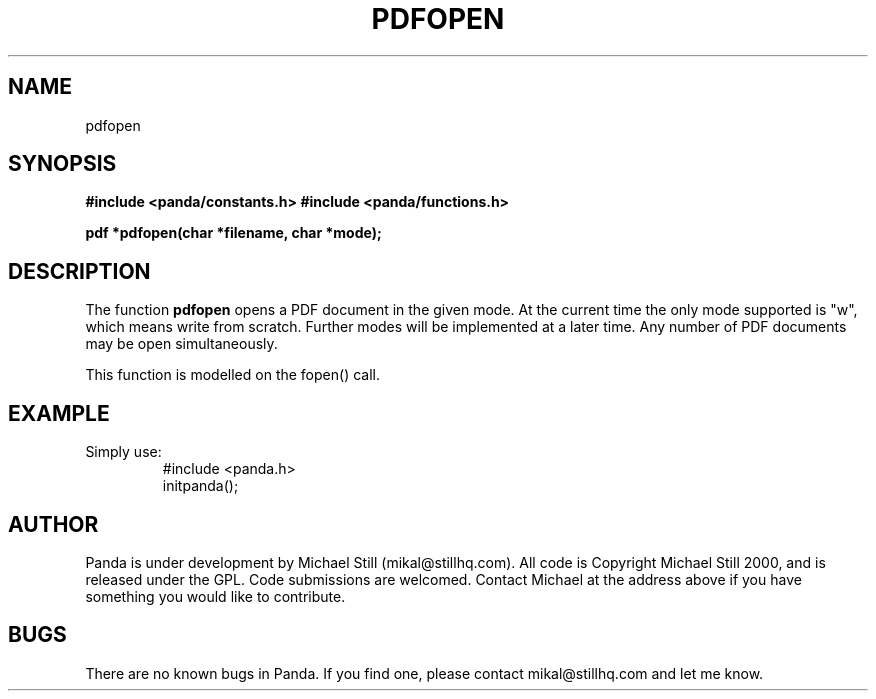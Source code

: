 .\" Copyright (c) 2000 Michael Still (mikal@stillhq.com)
.\"
.\" This is free documentation; you can redistribute it and/or
.\" modify it under the terms of the GNU General Public License as
.\" published by the Free Software Foundation; either version 2 of
.\" the License, or (at your option) any later version.
.\"
.\" The GNU General Public License's references to "object code"
.\" and "executables" are to be interpreted as the output of any
.\" document formatting or typesetting system, including
.\" intermediate and printed output.
.\"
.\" This manual is distributed in the hope that it will be useful,
.\" but WITHOUT ANY WARRANTY; without even the implied warranty of
.\" MERCHANTABILITY or FITNESS FOR A PARTICULAR PURPOSE.  See the
.\" GNU General Public License for more details.
.\"
.\" You should have received a copy of the GNU General Public
.\" License along with this manual; if not, write to the Free
.\" Software Foundation, Inc., 59 Temple Place, Suite 330, Boston, MA 02111,
.\" USA.
.TH PDFOPEN 3  "24 July 2000" "Panda PDF Generator Programmer's Manual" "Panda PDF Generator"
.SH NAME
pdfopen
.SH SYNOPSIS
.B #include <panda/constants.h>
.B #include <panda/functions.h>
.sp
.BI "pdf *pdfopen(char *filename, char *mode);"
.SH DESCRIPTION
The function
.B pdfopen
opens a PDF document in the given mode. At the current time the only mode supported is "w", which means write from scratch. Further modes will be implemented at a later time. Any number of PDF documents may be open simultaneously.

This function is modelled on the fopen() call.
.SH EXAMPLE
.br
Simply use:
.RS
.nf
#include <panda.h>
initpanda();
.fi
.RE
.SH AUTHOR
.br
Panda is under development by Michael Still (mikal@stillhq.com). All code is Copyright Michael Still 2000, and is released under the GPL. Code submissions are welcomed. Contact Michael at the address above if you have something you would like to contribute.
.SH BUGS
.br
There are no known bugs in Panda. If you find one, please contact mikal@stillhq.com and let me know.
